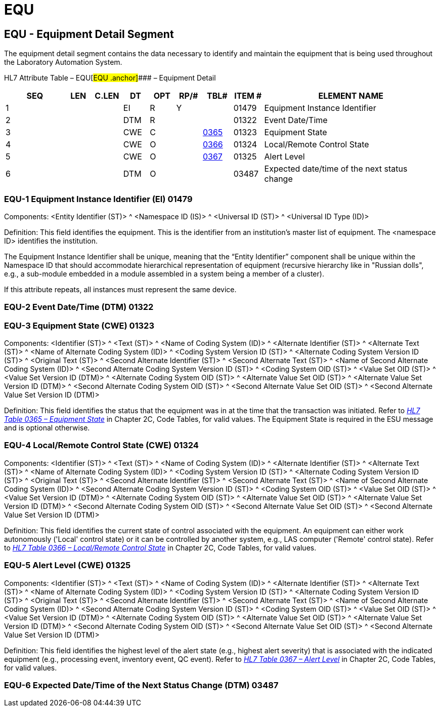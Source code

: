 = EQU
:render_as: Level3
:v291_section: 13.3.1+

== EQU - Equipment Detail Segment 

The equipment detail segment contains the data necessary to identify and maintain the equipment that is being used throughout the Laboratory Automation System.

HL7 Attribute Table – EQU[#EQU .anchor]#### – Equipment Detail

[width="100%",cols="14%,6%,7%,6%,6%,6%,7%,7%,41%",options="header",]

|===

|SEQ |LEN |C.LEN |DT |OPT |RP/# |TBL# |ITEM # |ELEMENT NAME

|1 | | |EI |R |Y | |01479 |Equipment Instance Identifier

|2 | | |DTM |R | | |01322 |Event Date/Time

|3 | | |CWE |C | |file:///E:\V2\v2.9%20final%20Nov%20from%20Frank\V29_CH02C_Tables.docx#HL70365[0365] |01323 |Equipment State

|4 | | |CWE |O | |file:///E:\V2\v2.9%20final%20Nov%20from%20Frank\V29_CH02C_Tables.docx#HL70366[0366] |01324 |Local/Remote Control State

|5 | | |CWE |O | |file:///E:\V2\v2.9%20final%20Nov%20from%20Frank\V29_CH02C_Tables.docx#HL70367[0367] |01325 |Alert Level

|6 | | |DTM |O | | |03487 |Expected date/time of the next status change

|===

=== EQU-1 Equipment Instance Identifier (EI) 01479

Components: <Entity Identifier (ST)> ^ <Namespace ID (IS)> ^ <Universal ID (ST)> ^ <Universal ID Type (ID)>

Definition: This field identifies the equipment. This is the identifier from an institution's master list of equipment. The <namespace ID> identifies the institution.

The Equipment Instance Identifier shall be unique, meaning that the “Entity Identifier” component shall be unique within the Namespace ID that should accommodate hierarchical representation of equipment (recursive hierarchy like in "Russian dolls", e.g., a sub-module embedded in a module assembled in a system being a member of a cluster).

If this attribute repeats, all instances must represent the same device.

=== EQU-2 Event Date/Time (DTM) 01322

=== EQU-3 Equipment State (CWE) 01323

Components: <Identifier (ST)> ^ <Text (ST)> ^ <Name of Coding System (ID)> ^ <Alternate Identifier (ST)> ^ <Alternate Text (ST)> ^ <Name of Alternate Coding System (ID)> ^ <Coding System Version ID (ST)> ^ <Alternate Coding System Version ID (ST)> ^ <Original Text (ST)> ^ <Second Alternate Identifier (ST)> ^ <Second Alternate Text (ST)> ^ <Name of Second Alternate Coding System (ID)> ^ <Second Alternate Coding System Version ID (ST)> ^ <Coding System OID (ST)> ^ <Value Set OID (ST)> ^ <Value Set Version ID (DTM)> ^ <Alternate Coding System OID (ST)> ^ <Alternate Value Set OID (ST)> ^ <Alternate Value Set Version ID (DTM)> ^ <Second Alternate Coding System OID (ST)> ^ <Second Alternate Value Set OID (ST)> ^ <Second Alternate Value Set Version ID (DTM)>

Definition: This field identifies the status that the equipment was in at the time that the transaction was initiated. Refer to file:///E:\V2\v2.9%20final%20Nov%20from%20Frank\V29_CH02C_Tables.docx#HL70365[_HL7 Table 0365 – Equipment State_] in Chapter 2C, Code Tables, for valid values. The Equipment State is required in the ESU message and is optional otherwise.

=== EQU-4 Local/Remote Control State (CWE) 01324

Components: <Identifier (ST)> ^ <Text (ST)> ^ <Name of Coding System (ID)> ^ <Alternate Identifier (ST)> ^ <Alternate Text (ST)> ^ <Name of Alternate Coding System (ID)> ^ <Coding System Version ID (ST)> ^ <Alternate Coding System Version ID (ST)> ^ <Original Text (ST)> ^ <Second Alternate Identifier (ST)> ^ <Second Alternate Text (ST)> ^ <Name of Second Alternate Coding System (ID)> ^ <Second Alternate Coding System Version ID (ST)> ^ <Coding System OID (ST)> ^ <Value Set OID (ST)> ^ <Value Set Version ID (DTM)> ^ <Alternate Coding System OID (ST)> ^ <Alternate Value Set OID (ST)> ^ <Alternate Value Set Version ID (DTM)> ^ <Second Alternate Coding System OID (ST)> ^ <Second Alternate Value Set OID (ST)> ^ <Second Alternate Value Set Version ID (DTM)>

Definition: This field identifies the current state of control associated with the equipment. An equipment can either work autonomously ('Local' control state) or it can be controlled by another system, e.g., LAS computer ('Remote' control state). Refer to file:///E:\V2\v2.9%20final%20Nov%20from%20Frank\V29_CH02C_Tables.docx#HL70366[_HL7 Table 0366 – Local/Remote Control State_] in Chapter 2C, Code Tables, for valid values.

=== EQU-5 Alert Level (CWE) 01325

Components: <Identifier (ST)> ^ <Text (ST)> ^ <Name of Coding System (ID)> ^ <Alternate Identifier (ST)> ^ <Alternate Text (ST)> ^ <Name of Alternate Coding System (ID)> ^ <Coding System Version ID (ST)> ^ <Alternate Coding System Version ID (ST)> ^ <Original Text (ST)> ^ <Second Alternate Identifier (ST)> ^ <Second Alternate Text (ST)> ^ <Name of Second Alternate Coding System (ID)> ^ <Second Alternate Coding System Version ID (ST)> ^ <Coding System OID (ST)> ^ <Value Set OID (ST)> ^ <Value Set Version ID (DTM)> ^ <Alternate Coding System OID (ST)> ^ <Alternate Value Set OID (ST)> ^ <Alternate Value Set Version ID (DTM)> ^ <Second Alternate Coding System OID (ST)> ^ <Second Alternate Value Set OID (ST)> ^ <Second Alternate Value Set Version ID (DTM)>

Definition: This field identifies the highest level of the alert state (e.g., highest alert severity) that is associated with the indicated equipment (e.g., processing event, inventory event, QC event). Refer to file:///E:\V2\v2.9%20final%20Nov%20from%20Frank\V29_CH02C_Tables.docx#HL70367[_HL7 Table 0367 – Alert Level_] in Chapter 2C, Code Tables, for valid values.

=== EQU-6 Expected Date/Time of the Next Status Change (DTM) 03487

